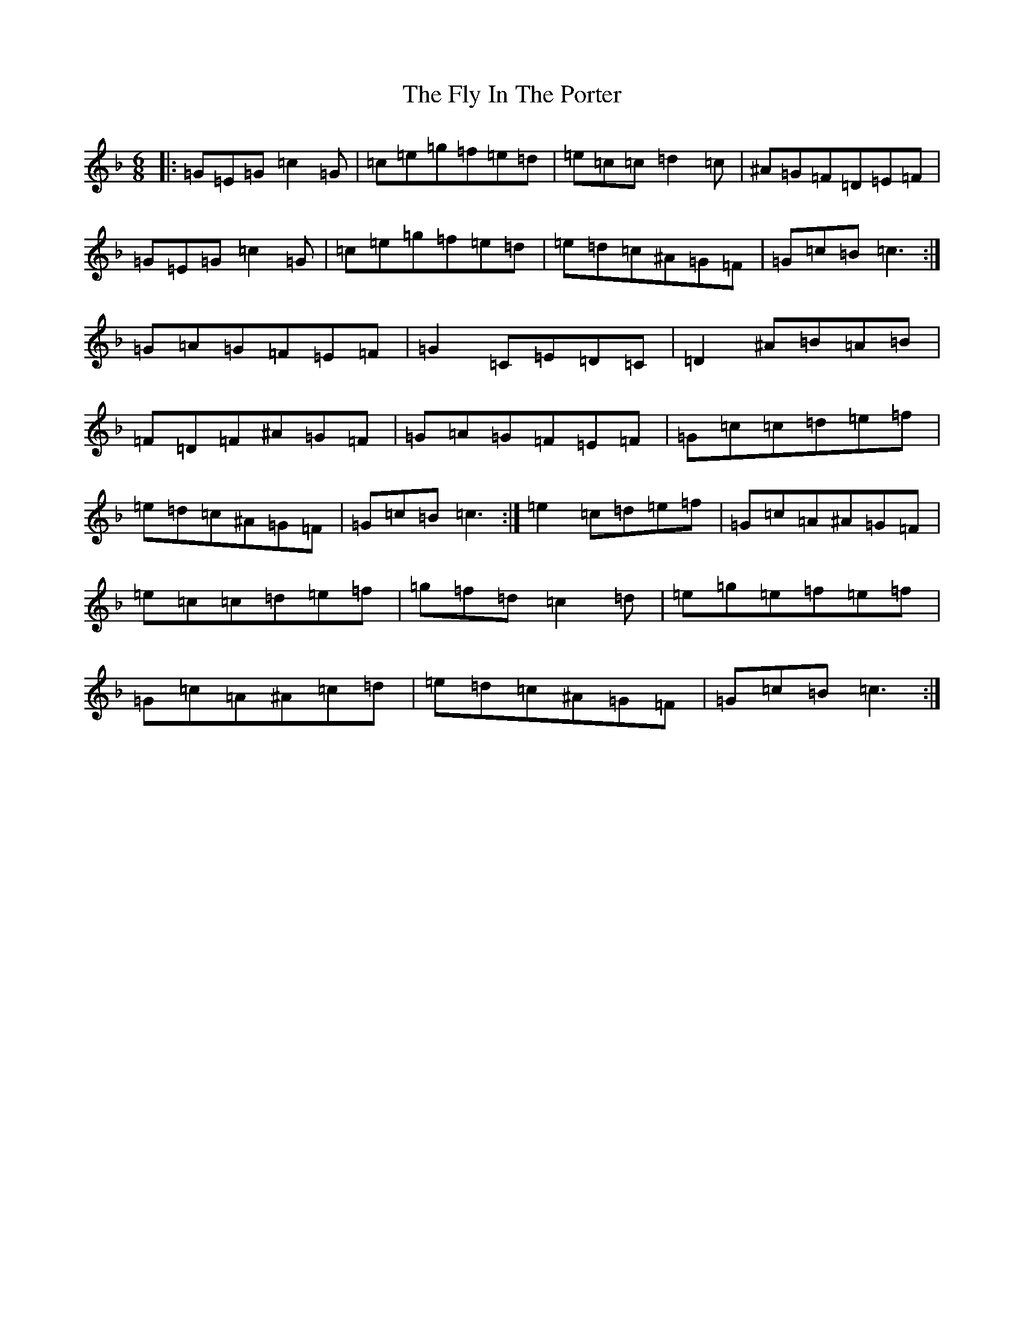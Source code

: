 X: 7041
T: Fly In The Porter, The
S: https://thesession.org/tunes/4225#setting16969
R: jig
M:6/8
L:1/8
K: C Mixolydian
|:=G=E=G=c2=G|=c=e=g=f=e=d|=e=c=c=d2=c|^A=G=F=D=E=F|=G=E=G=c2=G|=c=e=g=f=e=d|=e=d=c^A=G=F|=G=c=B=c3:|=G=A=G=F=E=F|=G2=C=E=D=C|=D2^A=B=A=B|=F=D=F^A=G=F|=G=A=G=F=E=F|=G=c=c=d=e=f|=e=d=c^A=G=F|=G=c=B=c3:|=e2=c=d=e=f|=G=c=A^A=G=F|=e=c=c=d=e=f|=g=f=d=c2=d|=e=g=e=f=e=f|=G=c=A^A=c=d|=e=d=c^A=G=F|=G=c=B=c3:|